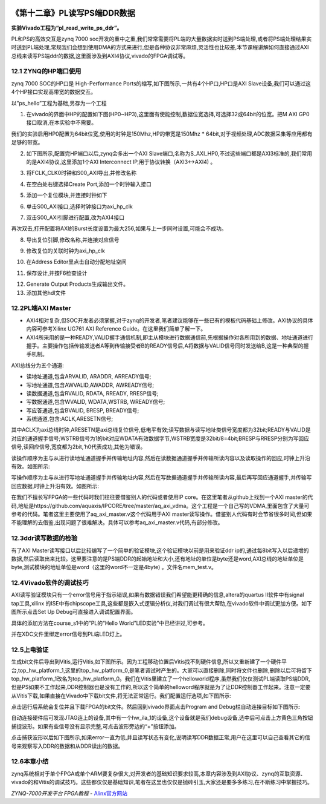 .. image:: images/images_0/88.png  

========================================
《第十二章》PL读写PS端DDR数据
========================================
**实验Vivado工程为“pl_read_write_ps_ddr”。**

PL和PS的高效交互是zynq 7000 soc开发的重中之重,我们常常需要将PL端的大量数据实时送到PS端处理,或者将PS端处理结果实时送到PL端处理,常规我们会想到使用DMA的方式来进行,但是各种协议非常麻烦,灵活性也比较差,本节课程讲解如何直接通过AXI总线来读写PS端ddr的数据,这里面涉及到AXI4协议,vivado的FPGA调试等。

12.1 ZYNQ的HP端口使用
========================================
zynq 7000 SOC的HP口是 High-Performance Ports的缩写,如下图所示,一共有4个HP口,HP口是AXI Slave设备,我们可以通过这4个HP接口实现高带宽的数据交互。

.. image:: images/images_12/image387.png  
   :align: center

以”ps_hello”工程为基础,另存为一个工程

1) 在vivado的界面中HP的配置如下图(HP0~HP3),这里面有使能控制,数据位宽选择,可选择32或64bit的位宽。把M AXI GP0接口取消,在本实验中不需要。

.. image:: images/images_12/image388.png  
   :align: center

我们的实验启用HP0配置为64bit位宽,使用的时钟是150Mhz,HP的带宽是150Mhz * 64bit,对于视频处理,ADC数据采集等应用都有足够的带宽。

.. image:: images/images_12/image389.png  
   :align: center

2) 如下图所示,配置完HP端口以后,zynq会多出一个AXI Slave端口,名称为S_AXI_HP0,不过这些端口都是AXI3标准的,我们常用的是AXI4协议,这里添加1个AXI Interconnect IP,用于协议转换（AXI3<->AXI4) 。

.. image:: images/images_12/image390.png  
   :align: center

3) 将FCLK_CLK0时钟和S00_AXI导出,并修改名称

.. image:: images/images_12/image391.png  
   :align: center

4) 在空白处右键选择Create Port,添加一个时钟输入接口

.. image:: images/images_12/image392.png  
   :align: center

.. image:: images/images_12/image393.png  
   :align: center


5) 添加一个复位模块,并连接时钟如下

.. image:: images/images_12/image394.png  
   :align: center

6) 单击S00_AXI接口,选择时钟接口为axi_hp_clk

.. image:: images/images_12/image395.png  
   :align: center

7) 双击S00_AXI引脚进行配置,改为AXI4接口

.. image:: images/images_12/image396.png  
   :align: center

再次双击,打开配置将AXI的Burst长度设置为最大256,如果与上一步同时设置,可能会不成功。

.. image:: images/images_12/image397.png  
   :align: center

.. image:: images/images_12/image398.png  
   :align: center

8) 导出复位引脚,修改名称,并连接对应信号

.. image:: images/images_12/image399.png  
   :align: center

9) 修改复位的关联时钟为axi_hp_clk

.. image:: images/images_12/image400.png  
   :align: center

10) 在Address Editor里点击自动分配地址空间

.. image:: images/images_12/image401.png  
   :align: center

11) 保存设计,并按F6检查设计

.. image:: images/images_12/image402.png  
   :align: center

12) Generate Output Products生成输出文件。
13) 添加其他hdl文件

.. image:: images/images_12/image403.png  
   :align: center


12.2PL端AXI Master
========================================
- AXI4相对复杂,但SOC开发者必须掌握,对于zynq的开发者,笔者建议能够在一些已有的模板代码基础上修改。AXI协议的具体内容可参考Xilinx UG761 AXI Reference Guide。在这里我们简单了解一下。
- AXI4所采用的是一种READY,VALID握手通信机制,即主从模块进行数据通信前,先根据操作对各所用到的数据、地址通道进行握手。主要操作包括传输发送者A等到传输接受者B的READY信号后,A将数据与VALID信号同时发送给B,这是一种典型的握手机制。

.. image:: images/images_12/image404.png  
   :align: center


AXI总线分为五个通道:

- 读地址通道,包含ARVALID, ARADDR, ARREADY信号;
- 写地址通道,包含AWVALID,AWADDR, AWREADY信号;
- 读数据通道,包含RVALID, RDATA, RREADY, RRESP信号;
- 写数据通道,包含WVALID, WDATA,WSTRB, WREADY信号;
- 写应答通道,包含BVALID, BRESP, BREADY信号;
- 系统通道,包含:ACLK,ARESETN信号;
  
其中ACLK为axi总线时钟,ARESETN是axi总线复位信号,低电平有效;读写数据与读写地址类信号宽度都为32bit;READY与VALID是对应的通道握手信号;WSTRB信号为1的bit对应WDATA有效数据字节,WSTRB宽度是32bit/8=4bit;BRESP与RRESP分别为写回应信号,读回应信号,宽度都为2bit,‘h0代表成功,其他为错误。

读操作顺序为主与从进行读地址通道握手并传输地址内容,然后在读数据通道握手并传输所读内容以及读取操作的回应,时钟上升沿有效。如图所示:

.. image:: images/images_12/image405.png  
   :align: center


写操作顺序为主与从进行写地址通道握手并传输地址内容,然后在写数据通道握手并传输所读内容,最后再写回应通道握手,并传输写回应数据,时钟上升沿有效。如图所示:

.. image:: images/images_12/image406.png  
   :align: center

在我们不擅长写FPGA的一些代码时我们往往要借鉴别人的代码或者使用IP core。在这里笔者从github上找到一个AXI master的代码,地址是https://github.com/aquaxis/IPCORE/tree/master/aq_axi_vdma。这个工程是一个自己写的VDMA,里面包含了大量可参考的代码。笔者这里主要使用了aq_axi_master.v这个代码用于AXI master读写操作。借鉴别人代码有时会节省很多时间,但如果不能理解的去借鉴,出现问题了很难解决。具体可以参考aq_axi_master.v代码,有部分修改。

12.3ddr读写数据的检验
========================================
有了AXI Master读写接口以后比较编写了一个简单的验证模块,这个验证模块以前是用来验证ddr ip的,通过每8bit写入以后递增的数据,然后读取出来比较。这里要注意的是PS端DDR的起始地址和大小,还有地址的单位是byte还是word,AXI总线的地址单位是byte,测试模块的地址单位是word（这里的word不一定是4byte) 。文件名mem_test.v。


12.4Vivado软件的调试技巧
========================================
AXI读写验证模块只有一个error信号用于指示错误,如果有数据错误我们希望能更精确的信息,altera的quartus II软件中有signal tap工具,xilinx 的ISE中有chipscope工具,这些都是嵌入式逻辑分析仪,对我们调试有很大帮助,在vivado软件中调试更加方便。如下图所示点击Set Up Debug可直接进入调试配置界面。

.. image:: images/images_12/image407.png  
   :align: center

具体的添加方法在course_s1中的”PL的“Hello World”LED实验”中已经讲过,可参考。

并在XDC文件里绑定error信号到PL端LED灯上。

.. image:: images/images_12/image408.png  
   :align: center

12.5上电验证
========================================
生成bit文件后导出到Vitis,运行Vitis,如下图所示。因为工程移动位置后Vitis找不到硬件信息,所以又重新建了一个硬件平台,top_hw_platform_1,这里的top_hw_platform_0,是笔者调试时产生的。大家可以直接删除,同时将文件也删除,删除以后可将留下top_hw_platform_1改名为top_hw_platform_0。我们在Vitis里建立了一个helloworld程序,虽然我们仅仅测试PL端读取PS端DDR,但是PS如果不工作起来,DDR控制器也是没有工作的,所以这个简单的helloword程序就是为了让DDR控制器工作起来。注意一定要从Vitis下载,如果直接在Vivado中下载bit文件,将无法正常运行。我们配置运行选项,如下图所示:

.. image:: images/images_12/image409.png  
   :align: center

点击运行后系统会复位并且下载FPGA的bit文件。然后回到vivado界面点击Program and Debug栏自动连接目标如下图所示:

.. image:: images/images_12/image410.png  
   :align: center

自动连接硬件后可发现JTAG连上的设备,其中有一个hw_ila_1的设备,这个设备就是我们debug设备,选中后可点击上方黄色三角按钮捕捉波形。如果有些信号没有显示完整,可点击波形旁边的“+”按钮添加。

.. image:: images/images_12/image411.png  
   :align: center

点击捕获波形以后如下图所示,如果error一直为低,并且读写状态有变化,说明读写DDR数据正常,用户在这里可以自己查看其它的信号来观察写入DDR的数据和从DDR读出的数据。

.. image:: images/images_12/image412.png  
   :align: center


12.6本章小结
========================================
zynq系统相对于单个FPGA或单个ARM要复杂很大,对开发者的基础知识要求较高,本章内容涉及到AXI协议、zynq的互联资源、vivado的和Vitis的调试技巧。这些都仅仅是基础知识,笔者在这里也仅仅是抛砖引玉,大家还是要多多练习,在不断练习中掌握技巧。

.. image:: images/images_0/888.png  

*ZYNQ-7000开发平台 FPGA教程*    - `Alinx官方网站 <http://www.alinx.com>`_
